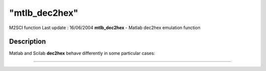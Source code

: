 ====
"mtlb_dec2hex"
====

M2SCI function Last update : 16/06/2004
**mtlb_dec2hex** - Matlab dec2hex emulation function



Description
~~~~~~~~~~~

Matlab and Scilab **dec2hex** behave differently in some particular
cases:

****
